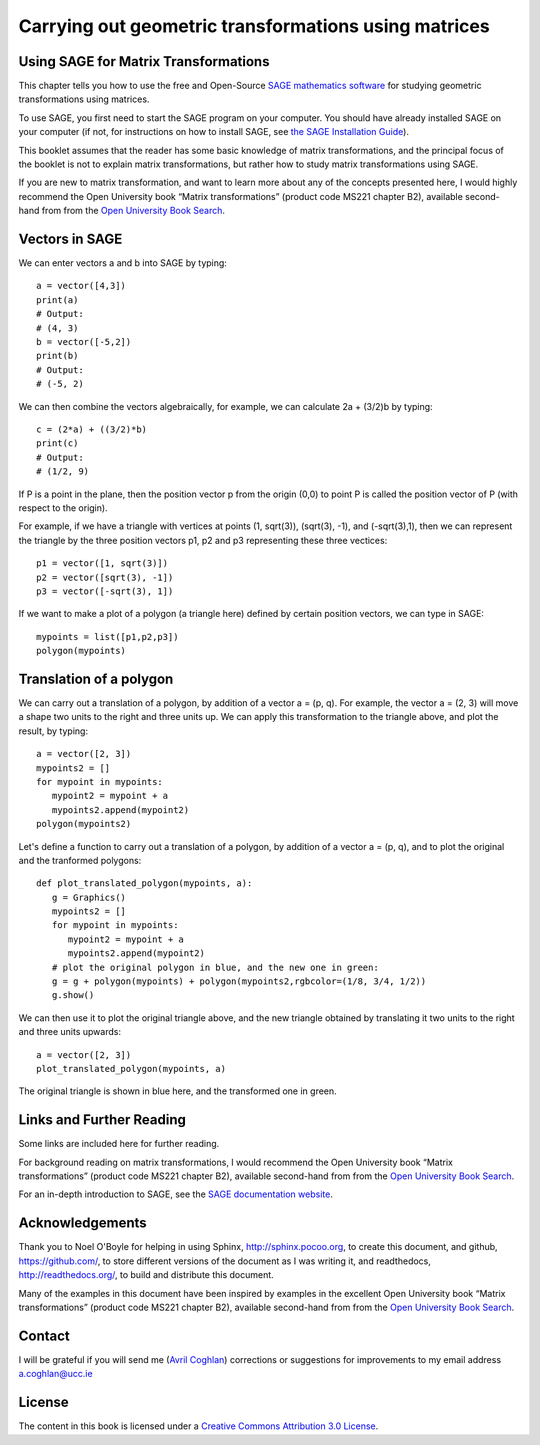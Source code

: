 Carrying out geometric transformations using matrices
=====================================================

Using SAGE for Matrix Transformations
-------------------------------------

This chapter tells you how to use the free and Open-Source `SAGE mathematics software <http://www.sagemath.org/>`_
for studying geometric transformations using matrices.

To use SAGE, you first need to start the SAGE program on your computer.
You should have already installed SAGE on your computer (if not, for instructions on how to
install SAGE, see `the SAGE Installation Guide <http://www.sagemath.org/doc/installation/>`_).

This booklet assumes that the reader has some basic knowledge of matrix transformations,
and the principal focus of the booklet is not to explain matrix transformations,
but rather how to study matrix transformations using SAGE.

If you are new to matrix transformation, and want to learn more about any of the concepts presented here, 
I would highly recommend the Open University book “Matrix transformations” (product code MS221 chapter B2), 
available second-hand from from the `Open University Book Search <http://www.universitybooksearch.co.uk/>`_.

Vectors in SAGE
---------------

We can enter vectors a and b into SAGE by typing:

::

    a = vector([4,3])
    print(a)
    # Output: 
    # (4, 3)
    b = vector([-5,2])
    print(b)
    # Output: 
    # (-5, 2)

We can then combine the vectors algebraically, for example, we can calculate
2a + (3/2)b by typing:

::

    c = (2*a) + ((3/2)*b)
    print(c)
    # Output: 
    # (1/2, 9)

If P is a point in the plane, then the position vector p from the origin (0,0) to point P is
called the position vector of P (with respect to the origin).

For example, if we have a triangle with vertices at points (1, sqrt(3)), (sqrt(3), -1),
and (-sqrt(3),1), then we can represent the triangle by the three position vectors p1, p2 and
p3 representing these three vectices:

::

    p1 = vector([1, sqrt(3)])
    p2 = vector([sqrt(3), -1])
    p3 = vector([-sqrt(3), 1])

If we want to make a plot of a polygon (a triangle here) defined by certain position vectors,
we can type in SAGE:

::

    mypoints = list([p1,p2,p3])
    polygon(mypoints)

|image7|

Translation of a polygon
------------------------

We can carry out a translation of a polygon, by addition of a vector a = (p, q). For example, the
vector a = (2, 3) will move a shape two units to the right and three units up. We can apply
this transformation to the triangle above, and plot the result, by typing:

::

    a = vector([2, 3])
    mypoints2 = []
    for mypoint in mypoints:
       mypoint2 = mypoint + a
       mypoints2.append(mypoint2)
    polygon(mypoints2)

|image9|

Let's define a function to carry out a translation of a polygon, by addition of a
vector a = (p, q), and to plot the original and the tranformed polygons:

::

    def plot_translated_polygon(mypoints, a):
       g = Graphics()
       mypoints2 = []
       for mypoint in mypoints:
          mypoint2 = mypoint + a
          mypoints2.append(mypoint2)
       # plot the original polygon in blue, and the new one in green:
       g = g + polygon(mypoints) + polygon(mypoints2,rgbcolor=(1/8, 3/4, 1/2))
       g.show()

We can then use it to plot the original triangle above, and the new triangle
obtained by translating it two units to the right and three units upwards:

::

    a = vector([2, 3])
    plot_translated_polygon(mypoints, a) 

|image10|

The original triangle is shown in blue here, and the transformed one in green.

Links and Further Reading
-------------------------

Some links are included here for further reading.

For background reading on matrix transformations, I would recommend the Open University book “Matrix transformations” 
(product code MS221 chapter B2), available second-hand from from the 
`Open University Book Search <http://www.universitybooksearch.co.uk/>`_.

For an in-depth introduction to SAGE, see the `SAGE documentation website <http://www.sagemath.org/help.html#SageStandardDoc>`_.

Acknowledgements
----------------

Thank you to Noel O'Boyle for helping in using Sphinx, `http://sphinx.pocoo.org <http://sphinx.pocoo.org>`_, to create
this document, and github, `https://github.com/ <https://github.com/>`_, to store different versions of the document
as I was writing it, and readthedocs, `http://readthedocs.org/ <http://readthedocs.org/>`_, to build and distribute
this document.

Many of the examples in this document have been inspired by examples in the excellent Open University
book “Matrix transformations” (product code MS221 chapter B2), available second-hand from from the 
`Open University Book Search <http://www.universitybooksearch.co.uk/>`_.

Contact
-------

I will be grateful if you will send me (`Avril Coghlan <http://www.ucc.ie/microbio/avrilcoghlan/>`_) corrections or suggestions for improvements to
my email address a.coghlan@ucc.ie 

License
-------

The content in this book is licensed under a `Creative Commons Attribution 3.0 License
<http://creativecommons.org/licenses/by/3.0/>`_.

.. |image7| image:: ../_static/image7.png
.. |image9| image:: ../_static/image9.png
.. |image10| image:: ../_static/image10.png
.. |image300| image:: ../_static/image1.png
            :width: 900



